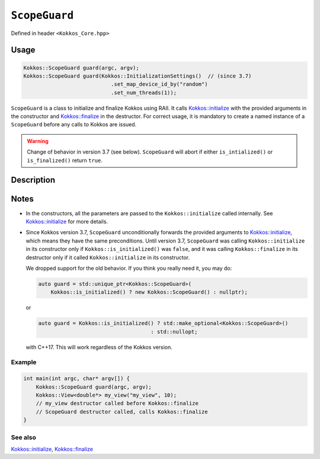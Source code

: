 ``ScopeGuard``
==============

.. role:: cppkokkos(code)
   :language: cppkokkos

Defined in header ``<Kokkos_Core.hpp>``

Usage
-----

.. code-block:: cpp

    Kokkos::ScopeGuard guard(argc, argv);
    Kokkos::ScopeGuard guard(Kokkos::InitializationSettings()  // (since 3.7)
                                .set_map_device_id_by("random")
                                .set_num_threads(1));


``ScopeGuard`` is a class to initialize and finalize Kokkos using RAII.
It calls `Kokkos::initialize <initialize.html#kokkosinitialize>`_ with the provided arguments in the
constructor and `Kokkos::finalize <finalize.html#kokkosfinalize>`_ in the destructor.
For correct usage, it is mandatory to create a named instance of a ``ScopeGuard`` before any calls to Kokkos are issued.


.. warning:: Change of behavior in version 3.7 (see below). ``ScopeGuard`` will abort if either ``is_intialized()`` or ``is_finalized()`` return ``true``.

Description
-----------

.. cpp:class:: ScopeGuard

    A class calling ``Kokkos::initialize`` at the start of its lifetime and ``Kokkos::finalize`` at the end of its lifetime.

    .. rubric:: Constructors

    .. cpp:function:: ScopeGuard(int& argc, char* argv[]);

       :param argc: number of command line arguments
       :param argv: array of character pointers to null-terminated strings storing the command line arguments

       .. warning:: Valid until 3.7

    .. cpp:function:: ScopeGuard(InitArguments const& arguments = InitArguments());

       :param arguments: ``struct`` object with valid initialization arguments

       .. warning:: Valid until 3.7

    .. cpp:function:: template <class... Args> ScopeGuard(Args&&... args);

        :param args: arguments to pass to `Kokkos::initialize <initialize.html#kokkosinitialize>`_

	Possible implementation:

	.. code-block:: cpp

	   template <class... Args> ScopeGuard(Args&&... args){ initialize(std::forward<Args>(args)...); }

    .. cpp:function:: ~ScopeGuard();

       Destructor

       Possible implementation:

       .. code-block:: cpp

	  ~ScopeGuard() { finalize(); }

    .. cpp:function:: ScopeGuard(ScopeGuard const&) = delete;

       Copy constructor

    .. cpp:function:: ScopeGuard(ScopeGuard&&) = delete;

       Move constructor

    .. cpp:function:: ScopeGuard& operator=(ScopeGuard const&) = delete;

       Copy assignment operator

    .. cpp:function:: ScopeGuard& operator=(ScopeGuard&&) = delete;

       Move assignment operator

Notes
-----

- In the constructors, all the parameters are passed to the ``Kokkos::initialize`` called internally.
  See `Kokkos::initialize <initialize.html#kokkosinitialize>`_ for more details.


- Since Kokkos version 3.7, ``ScopeGuard`` unconditionally forwards the provided
  arguments to `Kokkos::initialize <initialize.html#kokkosinitialize>`_, which means they have the same
  preconditions.  Until version 3.7, ``ScopeGuard`` was calling
  ``Kokkos::initialize`` in its constructor only if ``Kokkos::is_initialized()`` was
  ``false``, and it was calling ``Kokkos::finalize`` in its destructor only if it
  called ``Kokkos::initialize`` in its constructor.

  We dropped support for the old behavior.  If you think you really need it, you may do:

  .. code-block:: cpp

      auto guard = std::unique_ptr<Kokkos::ScopeGuard>(
	  Kokkos::is_initialized() ? new Kokkos::ScopeGuard() : nullptr);

  or

  .. code-block:: cpp

      auto guard = Kokkos::is_initialized() ? std::make_optional<Kokkos::ScopeGuard>()
					  : std::nullopt;

  with C++17.  This will work regardless of the Kokkos version.

Example
~~~~~~~

.. code-block:: cpp

    int main(int argc, char* argv[]) {
        Kokkos::ScopeGuard guard(argc, argv);
        Kokkos::View<double*> my_view("my_view", 10);
        // my_view destructor called before Kokkos::finalize
        // ScopeGuard destructor called, calls Kokkos::finalize
    }


See also
~~~~~~~~

`Kokkos::initialize <initialize.html#kokkosinitialize>`_, `Kokkos::finalize <finalize.html#kokkosfinalize>`_
